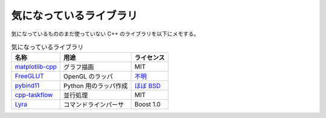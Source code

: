 気になっているライブラリ
============================

気になっているもののまだ使っていない C++ のライブラリを以下にメモする。

.. csv-table:: 気になっているライブラリ
    :header: "名称", "用途", "ライセンス"
    :widths: auto

    `matplotlib-cpp <https://github.com/lava/matplotlib-cpp>`_, グラフ描画, MIT
    `FreeGLUT <https://github.com/dcnieho/FreeGLUT>`_, OpenGL のラッパ, `不明 <https://github.com/dcnieho/FreeGLUT/blob/git_master/freeglut/freeglut/COPYING>`_
    `pybind11 <https://github.com/pybind/pybind11>`_, Python 用のラッパ作成, `ほぼ BSD <https://github.com/pybind/pybind11/blob/master/LICENSE>`_
    `cpp-taskflow <https://github.com/cpp-taskflow/cpp-taskflow>`_, 並行処理, MIT
    `Lyra <https://github.com/bfgroup/Lyra>`_, コマンドラインパーサ, Boost 1.0
